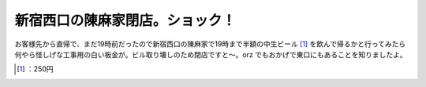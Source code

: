 ﻿新宿西口の陳麻家閉店。ショック！
################################


お客様先から直帰で、まだ19時前だったので新宿西口の陳麻家で19時まで半額の中生ビール [#]_ を飲んで帰るかと行ってみたら何やら怪しげな工事用の白い板金が。ビル取り壊しのため閉店ですと～。orz
でもおかげで東口にもあることを知りましたよ。



.. [#] ：250円



.. author:: mkouhei
.. categories:: scribbles, 
.. tags::
.. comments::


